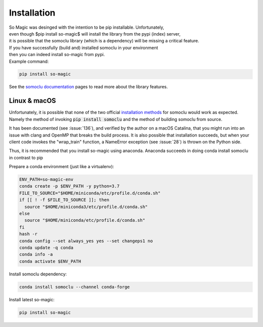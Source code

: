***************
Installation
***************

| So Magic was desinged with the intention to be pip installable. Unfortunately,
| even though $pip install so-magic$ will install the library from the pypi (index) server,
| it is possible that the somoclu library (which is a dependency) will be missing a critical feature.

| If you have successfully (build and) installed somoclu in your environment
| then you can indeed install so-magic from pypi.

| Example command:

.. code-block::

    pip install so-magic

See the `somoclu documentation`_ pages to read more about the library features.


Linux & macOS
=============
Unfortunately, it is possible that none of the two official `installation methods`_ for
somoclu would work as expected. Namely the method of invoking :code:`pip install somoclu` and the
method of building somoclu from source.

It has been documented (see :issue:`136`), and verified by the author on a macOS Catalina, that you might run into
an issue with clang and OpenMP that breaks the build process.
It is also possible that installation succeeds, but when your client code invokes the
"wrap_train" function, a NameError exception (see :issue:`28`) is thrown on the Python side.

Thus, it is recommended that you install so-magic using anaconda.
Anaconda succeeds in doing conda install somoclu in contrast to pip

Prepare a conda environment (just like a virtualenv):

.. code-block:: shell

    ENV_PATH=so-magic-env
    conda create -p $ENV_PATH -y python=3.7
    FILE_TO_SOURCE="$HOME/miniconda/etc/profile.d/conda.sh"
    if [[ ! -f $FILE_TO_SOURCE ]]; then
      source "$HOME/miniconda3/etc/profile.d/conda.sh"
    else
      source "$HOME/miniconda/etc/profile.d/conda.sh"
    fi
    hash -r
    conda config --set always_yes yes --set changeps1 no
    conda update -q conda
    conda info -a
    conda activate $ENV_PATH

Install somoclu dependency:

.. code-block:: shell

    conda install somoclu --channel conda-forge

Install latest so-magic:

.. code-block:: shell

    pip install so-magic



.. _SO: https://stackoverflow.com/

.. _somoclu documentation: https://somoclu.readthedocs.io/en/stable/

.. _installation methods: https://somoclu.readthedocs.io/en/stable/download.html
